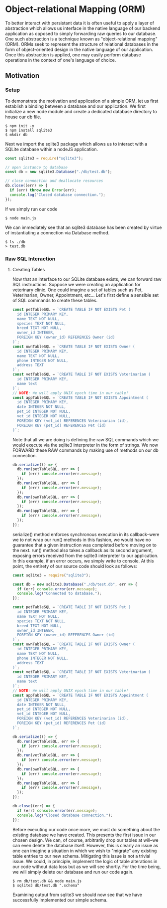 * Object-relational Mapping (ORM)
To better interact with persistant data it is often useful to apply a layer of abstraction which allows us interface in the native language of our backend application as opposed to simply forwarding raw queries to our database.
One such abstraction is a technique known as "object-relational mapping" (ORM). ORMs seek to represent the structure of relational databases in the form of object-oriented design in the native language of our application. Once this abstraction is applied, one may easily perform database operations in the context of one's language of choice.
** Motivation
*** Setup
To demonstrate the motivation and application of a simple ORM, let us first establish a binding between a database and our application.
We first initialize a new node module and create a dedicated database directory to house our db file.
#+BEGIN_SRC console
$ npm init -y
$ npm install sqlite3
$ mkdir db
#+END_SRC
Next we import the sqlite3 package which allows us to interact with a SQLite database within a nodeJS application.
#+NAME: main.js
#+BEGIN_SRC js
const sqlite3 = require("sqlite3");

// open instance to database
const db = new sqlite3.Database("./db/test.db");

// close connection and deallocate resources
db.close((err) => {
  if (err) throw new Error(err);
  console.log("Closed database connection.");
});
#+END_SRC
If we simply run our code
#+BEGIN_SRC console
$ node main.js
#+END_SRC
We can immediately see that an sqlite3 database has been created by virtue of instantiating a connection via Database method.
#+BEGIN_SRC console
$ ls ./db
> test.db
#+END_SRC

*** Raw SQL Interaction
**** Creating Tables
Now that an interface to our SQLite database exists, we can forward raw SQL instructions. Suppose we were creating an application for veterinary clinic. One could imagine a set of tables such as Pet, Veterinarian, Owner, Appointment, etc... Let's first define a sensible set of SQL commands to create these tables.
#+BEGIN_SRC js
const petTableSQL = `CREATE TABLE IF NOT EXISTS Pet (
  id INTEGER PRIMARY KEY,
  name TEXT NOT NULL,
  species TEXT NOT NULL,
  breed TEXT NOT NULL,
  owner_id INTEGER,
  FOREIGN KEY (owner_id) REFERENCES Owner (id)
)`;
const ownTableSQL = `CREATE TABLE IF NOT EXISTS Owner (
  id INTEGER PRIMARY KEY,
  name TEXT NOT NULL,
  phone INTEGER NOT NULL,
  address TEXT
)`;
const vetTableSQL = `CREATE TABLE IF NOT EXISTS Veterinarian (
  id INTEGER PRIMARY KEY,
  name text
)`;
// NOTE: We will apply UNIX epoch time in our table!
const appTableSQL = `CREATE TABLE IF NOT EXISTS Appointment (
  id INTEGER PRIMARY KEY,
  date INTEGER NOT NULL,
  pet_id INTEGER NOT NULL,
  vet_id INTEGER NOT NULL,
  FOREIGN KEY (vet_id) REFERENCES Veterinarian (id),
  FOREIGN KEY (pet_id) REFERENCES Pet (id)
)`;
#+END_SRC
Note that all we are doing is defining the raw SQL commands which we would execute via the sqlite3 interpreter in the form of strings. We now FORWARD these RAW commands by making use of methods on our db connection.
#+BEGIN_SRC js
db.serialize(() => {
  db.run(petTableSQL, err => {
    if (err) console.error(err.message);
  });
  db.run(vetTableSQL, err => {
    if (err) console.error(err.message);
  });
  db.run(ownTableSQL, err => {
    if (err) console.error(err.message);
  });
  db.run(appTableSQL, err => {
    if (err) console.error(err.message);
  });
});
#+END_SRC
serialize() method enforces synchronous execution in its callback--were we to not wrap our run() methods in this fashion, we would have no guarantee that a given instruction was completed before moving on to the next. run() method also takes a callback as its second argument, exposing errors received from the sqlite3 interpreter to our application. In this example, if an error occurs, we simply write to console.
At this point, the entirety of our source code should look as follows:
#+NAME: main.js
#+BEGIN_SRC js
const sqlite3 = require("sqlite3");

const db = new sqlite3.Database("./db/test.db", err => {
  if (err) console.error(err.message);
  console.log("Connected to database.");
});

const petTableSQL = `CREATE TABLE IF NOT EXISTS Pet (
  id INTEGER PRIMARY KEY,
  name TEXT NOT NULL,
  species TEXT NOT NULL,
  breed TEXT NOT NULL,
  owner_id INTEGER,
  FOREIGN KEY (owner_id) REFERENCES Owner (id)
)`;
const ownTableSQL = `CREATE TABLE IF NOT EXISTS Owner (
  id INTEGER PRIMARY KEY,
  name TEXT NOT NULL,
  phone INTEGER NOT NULL,
  address TEXT
)`;
const vetTableSQL = `CREATE TABLE IF NOT EXISTS Veterinarian (
  id INTEGER PRIMARY KEY,
  name text
)`;
// NOTE: We will apply UNIX epoch time in our table!
const appTableSQL = `CREATE TABLE IF NOT EXISTS Appointment (
  id INTEGER PRIMARY KEY,
  date INTEGER NOT NULL,
  pet_id INTEGER NOT NULL,
  vet_id INTEGER NOT NULL,
  FOREIGN KEY (vet_id) REFERENCES Veterinarian (id),
  FOREIGN KEY (pet_id) REFERENCES Pet (id)
)`;

db.serialize(() => {
  db.run(petTableSQL, err => {
    if (err) console.error(err.message);
  });
  db.run(vetTableSQL, err => {
    if (err) console.error(err.message);
  });
  db.run(ownTableSQL, err => {
    if (err) console.error(err.message);
  });
  db.run(appTableSQL, err => {
    if (err) console.error(err.message);
  });
});

db.close((err) => {
  if (err) console.error(err.message);
  console.log("Closed database connection.");
});
#+END_SRC
Before executing our code once more, we must do something about the existing database we have created. This presents the first issue in our chosen design. We can, of course, arbitrarily drop our tables at will--we can even delete the database itself. However, this is clearly an issue as one can imagine a situation in which we wish to "migrate" any existing table entries to our new schema. Mitigating this issue is not a trivial issue. We could, in principle, implement the logic of table alterations in our code without data loss but as we will see shortly. For the time being, we will simply delete our database and run our code again.
#+BEGIN_SRC console
$ rm db/test.db && node main.js
$ sqlite3 db/test.db ".schema"
#+END_SRC
Examining output from sqlite3 we should now see that we have successfully implemented our simple schema.
